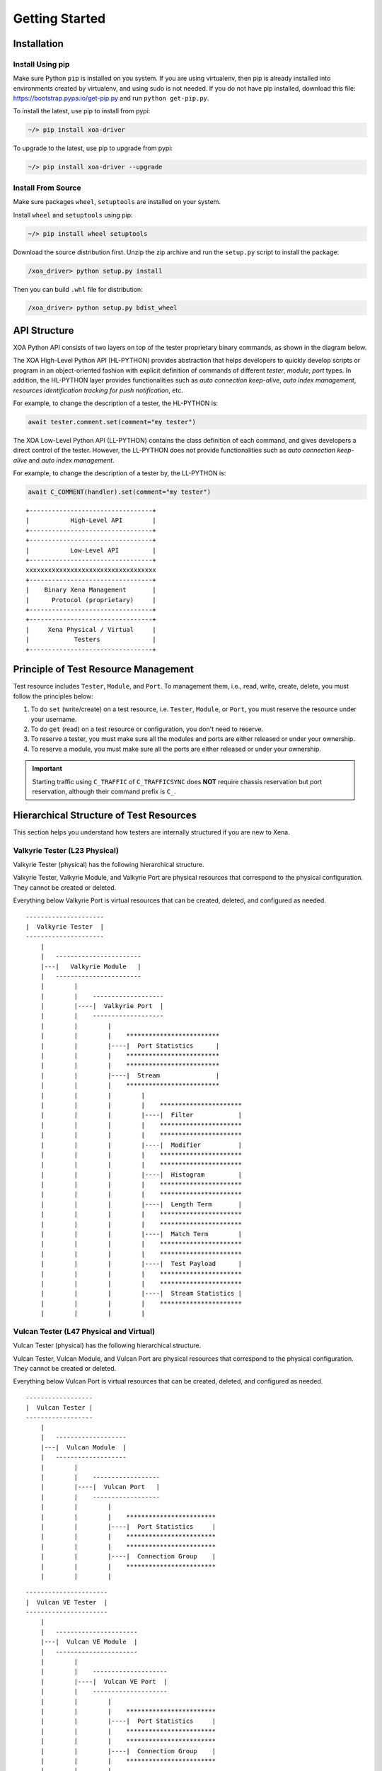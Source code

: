 .. _getting_started:


Getting Started
==================================


Installation
--------------------------------

Install Using pip
^^^^^^^^^^^^^^^^^^^^^^^^^^^^^^

Make sure Python ``pip`` is installed on you system. If you are using virtualenv, then pip is already installed into environments created by virtualenv, and using sudo is not needed. If you do not have pip installed, download this file: https://bootstrap.pypa.io/get-pip.py and run ``python get-pip.py``.

To install the latest, use pip to install from pypi:

.. code-block:: shell
    
    ~/> pip install xoa-driver


To upgrade to the latest, use pip to upgrade from pypi:

.. code-block:: shell
    
    ~/> pip install xoa-driver --upgrade


Install From Source
^^^^^^^^^^^^^^^^^^^^^^^^^^^^^^

Make sure packages ``wheel``, ``setuptools`` are installed  on your system.

Install ``wheel`` and ``setuptools`` using pip:

.. code-block:: shell
    
    ~/> pip install wheel setuptools


Download the source distribution first. Unzip the zip archive and run the ``setup.py`` script to install the package:

.. code-block:: shell
    
    /xoa_driver> python setup.py install


Then you can build ``.whl`` file for distribution:

.. code-block:: shell
    
    /xoa_driver> python setup.py bdist_wheel



API Structure
-------------------

XOA Python API consists of two layers on top of the tester proprietary binary commands, as shown in the diagram below.

The XOA High-Level Python API (HL-PYTHON) provides abstraction that helps developers to quickly develop scripts or program in an object-oriented fashion with explicit definition of commands of different *tester*, *module*, *port* types. In addition, the HL-PYTHON layer provides functionalities such as *auto connection keep-alive*, *auto index management*, *resources identification tracking for push notification*, etc. 

For example, to change the description of a tester, the HL-PYTHON is:

.. code-block:: python

    await tester.comment.set(comment="my tester")


The XOA Low-Level Python API (LL-PYTHON) contains the class definition of each command, and gives developers a direct control of the tester. However, the LL-PYTHON does not provide functionalities such as *auto connection keep-alive* and *auto index management*.

For example, to change the description of a tester by, the LL-PYTHON is:

.. code-block:: python

    await C_COMMENT(handler).set(comment="my tester")


::

    +---------------------------------+
    |           High-Level API        |
    +---------------------------------+
    +---------------------------------+
    |           Low-Level API         |
    +---------------------------------+ 
    xxxxxxxxxxxxxxxxxxxxxxxxxxxxxxxxxxx
    +---------------------------------+
    |    Binary Xena Management       |
    |      Protocol (proprietary)     |
    +---------------------------------+
    +---------------------------------+
    |     Xena Physical / Virtual     |
    |            Testers              |
    +---------------------------------+


Principle of Test Resource Management
----------------------------------------------

Test resource includes ``Tester``, ``Module``, and ``Port``. To management them, i.e., read, write, create, delete, you must follow the principles below:

1. To do ``set`` (write/create) on a test resource, i.e. ``Tester``, ``Module``, or ``Port``, you must reserve the resource under your username.
2. To do ``get`` (read) on a test resource or configuration, you don't need to reserve.
3. To reserve a tester, you must make sure all the modules and ports are either released or under your ownership.
4. To reserve a module, you must make sure all the ports are either released or under your ownership.

.. important::

    Starting traffic using ``C_TRAFFIC`` of ``C_TRAFFICSYNC`` does **NOT** require chassis reservation but port reservation, although their command prefix is ``C_``.


Hierarchical Structure of Test Resources
----------------------------------------------

This section helps you understand how testers are internally structured if you are new to Xena.


Valkyrie Tester (L23 Physical)
^^^^^^^^^^^^^^^^^^^^^^^^^^^^^^^^^^^^^^^

Valkyrie Tester (physical) has the following hierarchical structure.

Valkyrie Tester, Valkyrie Module, and Valkyrie Port are physical resources that correspond to the physical configuration. They cannot be created or deleted.

Everything below Valkyrie Port is virtual resources that can be created, deleted, and configured as needed.

::

    ---------------------
    |  Valkyrie Tester  |
    ---------------------
        |
        |   -----------------------
        |---|   Valkyrie Module   |
        |   -----------------------
        |        |
        |        |    ------------------- 
        |        |----|  Valkyrie Port  | 
        |        |    ------------------- 
        |        |        |
        |        |        |    ************************* 
        |        |        |----|  Port Statistics      | 
        |        |        |    ************************* 
        |        |        |    ************************* 
        |        |        |----|  Stream               | 
        |        |        |    ************************* 
        |        |        |        |
        |        |        |        |    **********************  
        |        |        |        |----|  Filter            | 
        |        |        |        |    **********************  
        |        |        |        |    **********************  
        |        |        |        |----|  Modifier          | 
        |        |        |        |    ********************** 
        |        |        |        |    **********************  
        |        |        |        |----|  Histogram         | 
        |        |        |        |    ********************** 
        |        |        |        |    ********************** 
        |        |        |        |----|  Length Term       | 
        |        |        |        |    ********************** 
        |        |        |        |    ********************** 
        |        |        |        |----|  Match Term        | 
        |        |        |        |    ********************** 
        |        |        |        |    ********************** 
        |        |        |        |----|  Test Payload      | 
        |        |        |        |    ********************** 
        |        |        |        |    ********************** 
        |        |        |        |----|  Stream Statistics | 
        |        |        |        |    **********************
        |        |        |        |    


Vulcan Tester (L47 Physical and Virtual)
^^^^^^^^^^^^^^^^^^^^^^^^^^^^^^^^^^^^^^^^^^^^^

Vulcan Tester (physical) has the following hierarchical structure.

Vulcan Tester, Vulcan Module, and Vulcan Port are physical resources that correspond to the physical configuration. They cannot be created or deleted.

Everything below Vulcan Port is virtual resources that can be created, deleted, and configured as needed.


::

    ------------------
    |  Vulcan Tester |
    ------------------
        |
        |   -------------------
        |---|  Vulcan Module  |
        |   -------------------
        |        |
        |        |    ------------------ 
        |        |----|  Vulcan Port   | 
        |        |    ------------------ 
        |        |        |
        |        |        |    ************************ 
        |        |        |----|  Port Statistics     | 
        |        |        |    ************************
        |        |        |    ************************ 
        |        |        |----|  Connection Group    | 
        |        |        |    ************************
        |        |        |    


::

    ----------------------
    |  Vulcan VE Tester  |
    ----------------------
        |
        |   ----------------------
        |---|  Vulcan VE Module  |
        |   ----------------------
        |        |
        |        |    -------------------- 
        |        |----|  Vulcan VE Port  | 
        |        |    -------------------- 
        |        |        |
        |        |        |    ************************ 
        |        |        |----|  Port Statistics     | 
        |        |        |    ************************ 
        |        |        |    ************************ 
        |        |        |----|  Connection Group    | 
        |        |        |    ************************
        |        |        |    



Chimera Emulator (Network Impairment Physical)
^^^^^^^^^^^^^^^^^^^^^^^^^^^^^^^^^^^^^^^^^^^^^^^^^^^^^^^^^^^^^^^^^^^^^^^^^^^^^^

Chimera Emulator (physical) has the following hierarchical structure.

Chimera Emulator, Chimera Module, and Chimera Port are physical resources that correspond to the physical configuration. They cannot be created or deleted.

Everything below Chimera Port is virtual resources that can be created, deleted, and configured as needed.

::

    ------------------------
    |  Chimera Emulator    |
    ------------------------
        |
        |   ----------------------
        |---|  Chimera Module    |
        |   ----------------------
        |        |
        |        |    ----------------------
        |        |----|  Chimera Port      | 
        |        |    ----------------------
        |        |        |
        |        |        |    ************************* 
        |        |        |----|  Port Statistics      | 
        |        |        |    ************************* 
        |        |        |    *************************
        |        |        |----|  Flow                 | 
        |        |        |    *************************
        |        |        |        |
        |        |        |        |    ****************************
        |        |        |        |----|  Filter                  | 
        |        |        |        |    ****************************
        |        |        |        |    ****************************
        |        |        |        |----|  Impairment Config       | 
        |        |        |        |    ****************************
        |        |        |        |    ****************************
        |        |        |        |----|  Impairment Distribution | 
        |        |        |        |    ****************************
        |        |        |        |    ****************************
        |        |        |        |----|  Flow Statistics         | 
        |        |        |        |    ****************************
        |        |        |        |    


Increase Performance by Commands Grouping
--------------------------------------------------------------

Sending commands one by one using CLI is extremely slow in terms of execution speed. This is because the program needs to wait for the response from the tester. More, using CLI it is difficult to group commands together and send them in one round.

XOA Python API provides two ways to group commands together to send to testers, which greatly increase commands execution speed. This is very useful, when the developer has many ports and many streams to configure, as well as querying the port and stream statistics as quickly as possible.

Parallel Grouping
^^^^^^^^^^^^^^^^^^^^^^^^^^^^^^^^^^^^^^^

``asyncio.gather`` groups commands in a parallel way. Commands are sent out in parallel (with neglectable delay between each other). This is very useful when you want to send commands to different test resources, e.g. two different ports on the same tester, or two different ports on different testers.

.. code-block:: python

    await asyncio.gather(
        command_1,
        command_2,
        command_3,
        ...
    )


Sequential Grouping
^^^^^^^^^^^^^^^^^^^^^^^^^^^^^^^^^^^^^^^

``utils.apply`` groups commands in a sequential way. Commands are sent out in one large batch to the tester. This is very useful when you want to send many commands to the same test resource, e.g. a port on a tester.

.. code-block:: python

    commands = [
        command_1,
        command_2,
        command_3,
        ...
    ]
    async for response in utils.apply(*commands):
        print(response)

However, abusing this function can cause memory issue on your computer. This is because the computer needs to store all the grouped commands in the memory until the responses from the testers arrive. To avoid potential grouping abuse, a limit of **200** is place to the maximum number of  commands that you can group sequentially.


``utils.apply_iter`` does exactly the same thing as ``utils.apply`` except it does not aggregate responses but return them one by one as soon as they are ready. This allows sending large batches commands without causing memory issue.

.. code-block:: python

    commands = [
        command_1,
        command_2,
        command_3,
        ...
    ]
    async for response in utils.apply_iter(*commands):
        print(response)


Sending Command One by One
^^^^^^^^^^^^^^^^^^^^^^^^^^^^^^^^^^^^^^^

If you prefer sending commands in the old fashion like using CLI, you can certainly have only one command in the grouping, for example:

.. code-block:: python

    await command_1
    await command_2
    await command_3


.. note::

    Remember to use ``await`` before the command. Commands are defined as Coroutines and must be awaited.


Read more about Python `awaitable object`_.

.. _awaitable object: https://docs.python.org/3/library/asyncio-task.html#id2


Example
-------------------

Python code to manage Xena testers:

.. code-block:: python

    import asyncio

    from xoa_driver import testers
    from xoa_driver import modules
    from xoa_driver import ports
    from xoa_driver import enums
    from xoa_driver import utils

    async def my_awesome_script():
        # Establish connection with a Valkyrie tester
        async with testers.L23Tester("10.10.10.10", "JonDoe") as tester:
            # Get the port 0/0 (module 0)
            port = await tester.modules.obtain(0).ports.obtain(0)

            # Reserve the port
            await port.reservation.set_reserve()

            # Reset the port
            await port.reset.set()

            # Create a stream on the port
            stream = await port.streams.create()

            # Prepare stream header protocol
            header_protocol = [enums.ProtocolOption.ETHERNET, enums.ProtocolOption.IP]

            # Batch configure the stream
            await utils.apply(
                stream.tpld_id.set(0), # Create the TPLD index of stream
                stream.packet.length.set(*size), # Configure the packet size
                stream.packet.header.protocol.set(header_protocol), # Configure the packet type
                stream.packet.header.data.set(header), # Configure the packet header
                stream.enable.set_on(), # Enable streams
                stream.rate.fraction.set(1000000) # Configure the stream rate 100%
            )

            # Clear statistics
            await utils.apply(
                port.statistics.tx.clear.set(),
                port.statistics.rx.clear.set()
            )

            # Start traffic on the port
            await port.traffic.state.set_start()

            # Test duration 10 seconds
            await asyncio.sleep(10)

            # Query TX statistics
            tx_result = await port.statistics.tx.total.get()
            print(f"bit count last second: {tx_result.bit_count_last_sec}")
            print(f"packet count last second: {tx_result.packet_count_last_sec}")
            print(f"byte count since cleared: {tx_result.byte_count_since_cleared}")
            print(f"packet count since cleared: {tx_result.packet_count_since_cleared}")

            # Stop traffic on the port
            await port.traffic.state.set_stop()

            # Release the port
            await port.reservation.set_release()

    def main():
    try:
        loop = asyncio.get_event_loop()
        loop.create_task(my_awesome_script())
        loop.run_forever()
    except KeyboardInterrupt:
        pass

    if __name__ == "__main__":
        main()

